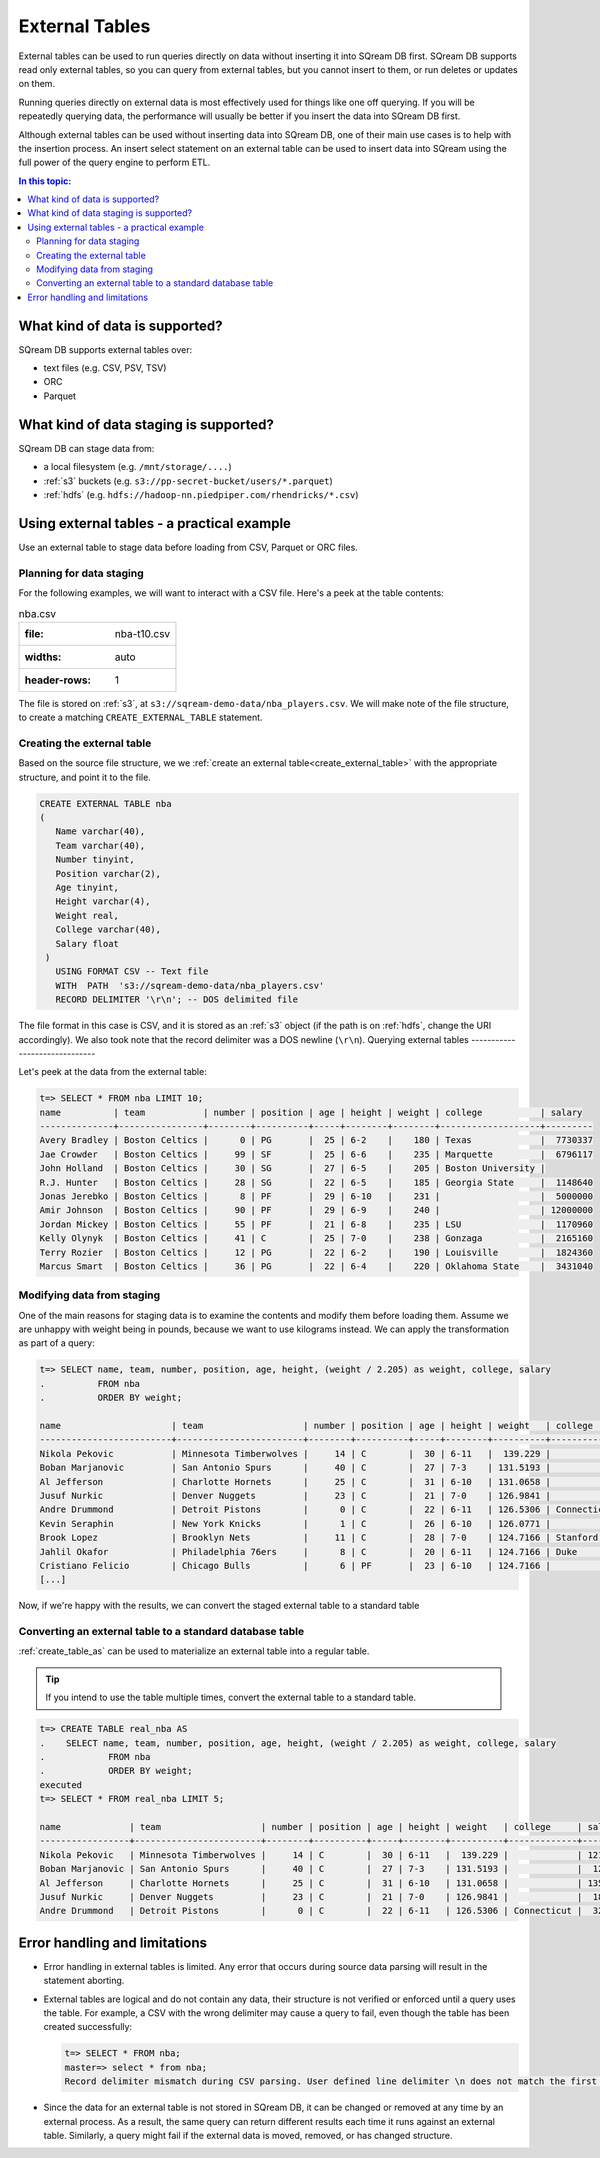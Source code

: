 .. _external_tables:

***********************
External Tables
***********************
External tables can be used to run queries directly on data without inserting it into SQream DB first.
SQream DB supports read only external tables, so you can query from external tables, but you cannot insert to them, or run deletes or updates on them.

Running queries directly on external data is most effectively used for things like one off querying. If you will be repeatedly querying data, the performance will usually be better if you insert the data into SQream DB first.

Although external tables can be used without inserting data into SQream DB, one of their main use cases is to help with the insertion process. An insert select statement on an external table can be used to insert data into SQream using the full power of the query engine to perform ETL.

.. contents:: In this topic:
   :local:
   
What kind of data is supported?
=====================================
SQream DB supports external tables over:

* text files (e.g. CSV, PSV, TSV)
* ORC
* Parquet

What kind of data staging is supported?
============================================
SQream DB can stage data from:

* a local filesystem (e.g. ``/mnt/storage/....``)
* :ref:`s3` buckets (e.g. ``s3://pp-secret-bucket/users/*.parquet``)
* :ref:`hdfs` (e.g. ``hdfs://hadoop-nn.piedpiper.com/rhendricks/*.csv``)

Using external tables - a practical example
==============================================
Use an external table to stage data before loading from CSV, Parquet or ORC files.

Planning for data staging
--------------------------------
For the following examples, we will want to interact with a CSV file. Here's a peek at the table contents:

.. csv-table:: nba.csv

   :file: nba-t10.csv
   :widths: auto
   :header-rows: 1 

The file is stored on :ref:`s3`, at ``s3://sqream-demo-data/nba_players.csv``.
We will make note of the file structure, to create a matching ``CREATE_EXTERNAL_TABLE`` statement.

Creating the external table
-----------------------------
Based on the source file structure, we we :ref:`create an external table<create_external_table>` with the appropriate structure, and point it to the file.

.. code-block:: postgres
   
   CREATE EXTERNAL TABLE nba
   (
      Name varchar(40),
      Team varchar(40),
      Number tinyint,
      Position varchar(2),
      Age tinyint,
      Height varchar(4),
      Weight real,
      College varchar(40),
      Salary float
    )
      USING FORMAT CSV -- Text file
      WITH  PATH  's3://sqream-demo-data/nba_players.csv' 
      RECORD DELIMITER '\r\n'; -- DOS delimited file

The file format in this case is CSV, and it is stored as an :ref:`s3` object (if the path is on :ref:`hdfs`, change the URI accordingly).
We also took note that the record delimiter was a DOS newline (``\r\n``).
Querying external tables
------------------------------

Let's peek at the data from the external table:

.. code-block:: psql
   
   t=> SELECT * FROM nba LIMIT 10;
   name          | team           | number | position | age | height | weight | college           | salary  
   --------------+----------------+--------+----------+-----+--------+--------+-------------------+---------
   Avery Bradley | Boston Celtics |      0 | PG       |  25 | 6-2    |    180 | Texas             |  7730337
   Jae Crowder   | Boston Celtics |     99 | SF       |  25 | 6-6    |    235 | Marquette         |  6796117
   John Holland  | Boston Celtics |     30 | SG       |  27 | 6-5    |    205 | Boston University |         
   R.J. Hunter   | Boston Celtics |     28 | SG       |  22 | 6-5    |    185 | Georgia State     |  1148640
   Jonas Jerebko | Boston Celtics |      8 | PF       |  29 | 6-10   |    231 |                   |  5000000
   Amir Johnson  | Boston Celtics |     90 | PF       |  29 | 6-9    |    240 |                   | 12000000
   Jordan Mickey | Boston Celtics |     55 | PF       |  21 | 6-8    |    235 | LSU               |  1170960
   Kelly Olynyk  | Boston Celtics |     41 | C        |  25 | 7-0    |    238 | Gonzaga           |  2165160
   Terry Rozier  | Boston Celtics |     12 | PG       |  22 | 6-2    |    190 | Louisville        |  1824360
   Marcus Smart  | Boston Celtics |     36 | PG       |  22 | 6-4    |    220 | Oklahoma State    |  3431040

Modifying data from staging
-------------------------------
One of the main reasons for staging data is to examine the contents and modify them before loading them.
Assume we are unhappy with weight being in pounds, because we want to use kilograms instead. We can apply the transformation as part of a query:

.. code-block:: psql
   
   t=> SELECT name, team, number, position, age, height, (weight / 2.205) as weight, college, salary 
   .          FROM nba
   .          ORDER BY weight;

   name                     | team                   | number | position | age | height | weight   | college               | salary  
   -------------------------+------------------------+--------+----------+-----+--------+----------+-----------------------+---------
   Nikola Pekovic           | Minnesota Timberwolves |     14 | C        |  30 | 6-11   |  139.229 |                       | 12100000
   Boban Marjanovic         | San Antonio Spurs      |     40 | C        |  27 | 7-3    | 131.5193 |                       |  1200000
   Al Jefferson             | Charlotte Hornets      |     25 | C        |  31 | 6-10   | 131.0658 |                       | 13500000
   Jusuf Nurkic             | Denver Nuggets         |     23 | C        |  21 | 7-0    | 126.9841 |                       |  1842000
   Andre Drummond           | Detroit Pistons        |      0 | C        |  22 | 6-11   | 126.5306 | Connecticut           |  3272091
   Kevin Seraphin           | New York Knicks        |      1 | C        |  26 | 6-10   | 126.0771 |                       |  2814000
   Brook Lopez              | Brooklyn Nets          |     11 | C        |  28 | 7-0    | 124.7166 | Stanford              | 19689000
   Jahlil Okafor            | Philadelphia 76ers     |      8 | C        |  20 | 6-11   | 124.7166 | Duke                  |  4582680
   Cristiano Felicio        | Chicago Bulls          |      6 | PF       |  23 | 6-10   | 124.7166 |                       |   525093
   [...]

Now, if we're happy with the results, we can convert the staged external table to a standard table

Converting an external table to a standard database table
---------------------------------------------------------------

:ref:`create_table_as` can be used to materialize an external table into a regular table.

.. tip:: If you intend to use the table multiple times, convert the external table to a standard table.

.. code-block:: psql
   
   t=> CREATE TABLE real_nba AS 
   .    SELECT name, team, number, position, age, height, (weight / 2.205) as weight, college, salary 
   .            FROM nba
   .            ORDER BY weight;
   executed
   t=> SELECT * FROM real_nba LIMIT 5;

   name             | team                   | number | position | age | height | weight   | college     | salary  
   -----------------+------------------------+--------+----------+-----+--------+----------+-------------+---------
   Nikola Pekovic   | Minnesota Timberwolves |     14 | C        |  30 | 6-11   |  139.229 |             | 12100000
   Boban Marjanovic | San Antonio Spurs      |     40 | C        |  27 | 7-3    | 131.5193 |             |  1200000
   Al Jefferson     | Charlotte Hornets      |     25 | C        |  31 | 6-10   | 131.0658 |             | 13500000
   Jusuf Nurkic     | Denver Nuggets         |     23 | C        |  21 | 7-0    | 126.9841 |             |  1842000
   Andre Drummond   | Detroit Pistons        |      0 | C        |  22 | 6-11   | 126.5306 | Connecticut |  3272091

Error handling and limitations
==================================
* Error handling in external tables is limited. Any error that occurs during source data parsing will result in the statement aborting.

* 
   External tables are logical and do not contain any data, their structure is not verified or enforced until a query uses the table.
   For example, a CSV with the wrong delimiter may cause a query to fail, even though the table has been created successfully:
   
   .. code-block:: psql
      
      t=> SELECT * FROM nba;
      master=> select * from nba;
      Record delimiter mismatch during CSV parsing. User defined line delimiter \n does not match the first delimiter \r\n found in s3://sqream-demo-data/nba.csv
* Since the data for an external table is not stored in SQream DB, it can be changed or removed at any time by an external process. As a result, the same query can return different results each time it runs against an external table. Similarly, a query might fail if the external data is moved, removed, or has changed structure.

